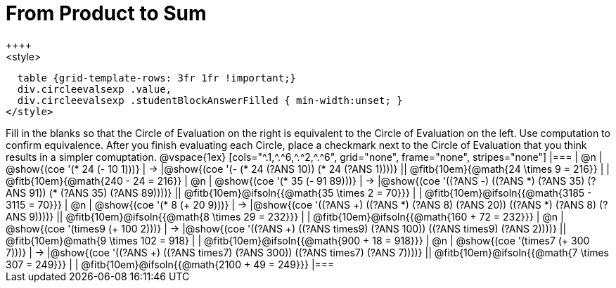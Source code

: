 = From Product to Sum
++++
<style>
  table {grid-template-rows: 3fr 1fr !important;}
  div.circleevalsexp .value,
  div.circleevalsexp .studentBlockAnswerFilled { min-width:unset; }
</style>
++++

Fill in the blanks so that the Circle of Evaluation on the right is equivalent to the Circle of Evaluation on the left. Use computation to confirm equivalence. After you finish evaluating each Circle, place a checkmark next to the Circle of Evaluation that you think results in a simpler comuptation.

@vspace{1ex}

[cols="^.1,^.^6,^.^2,^.^6", grid="none", frame="none", stripes="none"]
|===
| @n
| @show{(coe '(* 24 (- 10 1)))}
| &rarr;
|@show{(coe '(- (* 24 (?ANS 10)) (* 24 (?ANS 1))))}
|| @fitb{10em}{@math{24 \times 9 = 216}} | | @fitb{10em}{@math{240 - 24 = 216}}

| @n
| @show{(coe '(* 35 (- 91 89)))}
| &rarr;
|@show{(coe '((?ANS -) ((?ANS *) (?ANS 35) (?ANS 91)) (* (?ANS 35) (?ANS 89))))}
|| @fitb{10em}@ifsoln{{@math{35 \times 2 = 70}}} | | @fitb{10em}@ifsoln{{@math{3185 - 3115 = 70}}}

| @n
| @show{(coe '(* 8 (+ 20 9)))}
| &rarr;
|@show{(coe '((?ANS +) ((?ANS *) (?ANS 8) (?ANS 20)) ((?ANS *) (?ANS 8) (?ANS 9))))}
|| @fitb{10em}@ifsoln{{@math{8 \times 29 = 232}}} | | @fitb{10em}@ifsoln{{@math{160 + 72 = 232}}}


| @n
| @show{(coe '(times9 (+ 100 2)))}
| &rarr;
|@show{(coe '((?ANS +) ((?ANS times9) (?ANS 100)) ((?ANS times9) (?ANS 2))))}
|| @fitb{10em}@math{9 \times 102 = 918} | | @fitb{10em}@ifsoln{{@math{900 + 18 = 918}}}

| @n
| @show{(coe '(times7 (+ 300 7)))}
| &rarr;
|@show{(coe '((?ANS +) ((?ANS times7) (?ANS 300)) ((?ANS times7) (?ANS 7))))}
|| @fitb{10em}@ifsoln{{@math{7 \times 307 = 249}}} | | @fitb{10em}@ifsoln{{@math{2100 + 49 = 249}}}
|===

